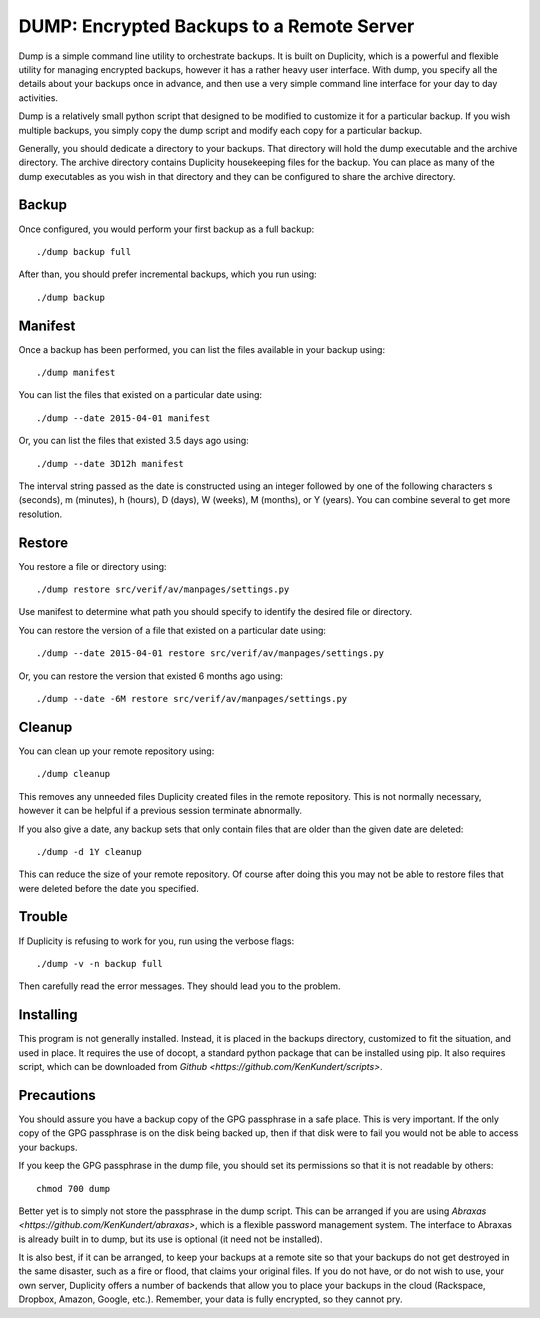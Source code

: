 DUMP: Encrypted Backups to a Remote Server
==========================================

Dump is a simple command line utility to orchestrate backups. It is built on 
Duplicity, which is a powerful and flexible utility for managing encrypted 
backups, however it has a rather heavy user interface. With dump, you specify 
all the details about your backups once in advance, and then use a very simple 
command line interface for your day to day activities.

Dump is a relatively small python script that designed to be modified to 
customize it for a particular backup. If you wish multiple backups, you simply 
copy the dump script and modify each copy for a particular backup.

Generally, you should dedicate a directory to your backups. That directory will 
hold the dump executable and the archive directory. The archive directory 
contains Duplicity housekeeping files for the backup. You can place as many of 
the dump executables as you wish in that directory and they can be configured to 
share the archive directory.


Backup
------
Once configured, you would perform your first backup as a full backup::

   ./dump backup full

After than, you should prefer incremental backups, which you run using::

   ./dump backup


Manifest
--------

Once a backup has been performed, you can list the files available in your 
backup using::

   ./dump manifest

You can list the files that existed on a particular date using::

   ./dump --date 2015-04-01 manifest

Or, you can list the files that existed 3.5 days ago using::

   ./dump --date 3D12h manifest

The interval string passed as the date is constructed using an integer followed 
by one of the following characters s (seconds), m (minutes), h (hours), 
D (days), W (weeks), M (months), or Y (years). You can combine several to get 
more resolution.


Restore
-------

You restore a file or directory using::

   ./dump restore src/verif/av/manpages/settings.py

Use manifest to determine what path you should specify to identify the desired 
file or directory.

You can restore the version of a file that existed on a particular date using::

   ./dump --date 2015-04-01 restore src/verif/av/manpages/settings.py

Or, you can restore the version that existed 6 months ago using::

   ./dump --date -6M restore src/verif/av/manpages/settings.py


Cleanup
-------

You can clean up your remote repository using::

   ./dump cleanup

This removes any unneeded files Duplicity created files in the remote 
repository.  This is not normally necessary, however it can be helpful if 
a previous session terminate abnormally.

If you also give a date, any backup sets that only contain files that are older 
than the given date are deleted::

   ./dump -d 1Y cleanup

This can reduce the size of your remote repository. Of course after doing this 
you may not be able to restore files that were deleted before the date you 
specified.

Trouble
-------

If Duplicity is refusing to work for you, run using the verbose flags::

   ./dump -v -n backup full

Then carefully read the error messages. They should lead you to the problem.


Installing
----------

This program is not generally installed. Instead, it is placed in the backups 
directory, customized to fit the situation, and used in place. It requires the 
use of docopt, a standard python package that can be installed using pip. It 
also requires script, which can be downloaded from `Github 
<https://github.com/KenKundert/scripts>`.


Precautions
-----------

You should assure you have a backup copy of the GPG passphrase in a safe place.  
This is very important. If the only copy of the GPG passphrase is on the disk 
being backed up, then if that disk were to fail you would not be able to access 
your backups.

If you keep the GPG passphrase in the dump file, you should set its permissions 
so that it is not readable by others::

   chmod 700 dump

Better yet is to simply not store the passphrase in the dump script. This can be 
arranged if you are using `Abraxas <https://github.com/KenKundert/abraxas>`, 
which is a flexible password management system. The interface to Abraxas is 
already built in to dump, but its use is optional (it need not be installed).

It is also best, if it can be arranged, to keep your backups at a remote site so 
that your backups do not get destroyed in the same disaster, such as a fire or 
flood, that claims your original files. If you do not have, or do not wish to 
use, your own server, Duplicity offers a number of backends that allow you to 
place your backups in the cloud (Rackspace, Dropbox, Amazon, Google, etc.).  
Remember, your data is fully encrypted, so they cannot pry.

